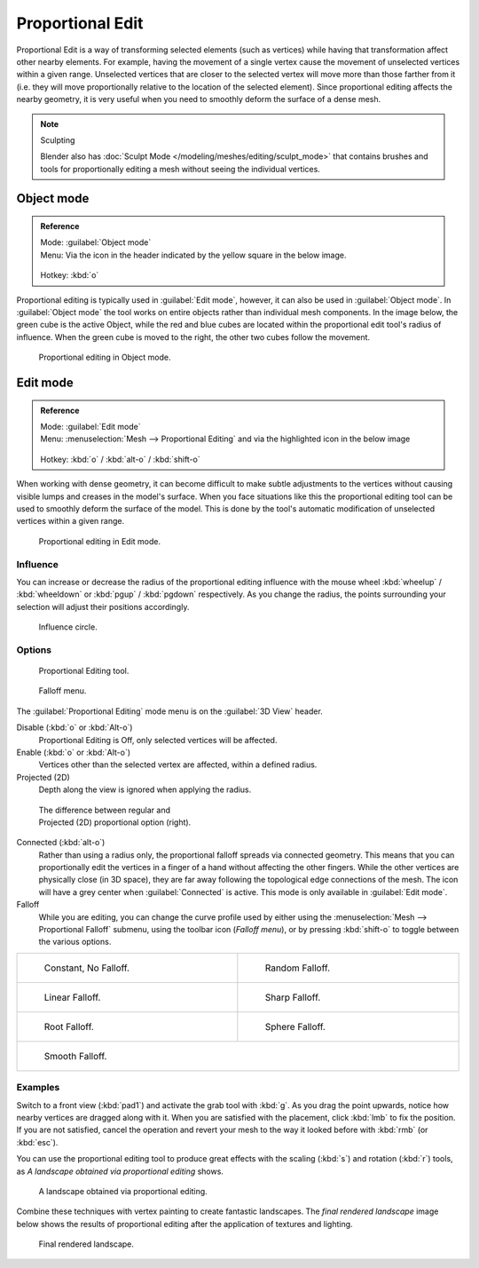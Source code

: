 
Proportional Edit
*****************

Proportional Edit is a way of transforming selected elements (such as vertices)
while having that transformation affect other nearby elements. For example, having the
movement of a single vertex cause the movement of unselected vertices within a given range.
Unselected vertices that are closer to the selected vertex will move more than those farther
from it (i.e. they will move proportionally relative to the location of the selected element).
Since proportional editing affects the nearby geometry,
it is very useful when you need to smoothly deform the surface of a dense mesh.


.. note:: Sculpting

   Blender also has :doc:`Sculpt Mode </modeling/meshes/editing/sculpt_mode>` that contains brushes and tools for proportionally editing a mesh without seeing the individual vertices.


Object mode
===========

.. admonition:: Reference
   :class: refbox

   | Mode:     :guilabel:`Object mode`
   | Menu:     Via the icon in the header indicated by the yellow square in the below image.

   .. figure:: /images/3D-interaction_Transform-Control_Proportional-Edit-proportional-edit-header-icon.jpg
   | Hotkey:   :kbd:`o`


Proportional editing is typically used in :guilabel:`Edit mode`, however,
it can also be used in :guilabel:`Object mode`. In :guilabel:`Object mode` the tool works on
entire objects rather than individual mesh components. In the image below,
the green cube is the active Object, while the red and blue cubes are located within the
proportional edit tool's radius of influence. When the green cube is moved to the right,
the other two cubes follow the movement.


.. figure:: /images/3D-interaction_Transform-Control_Proportional-Edit-object-mode.jpg

   Proportional editing in Object mode.


Edit mode
=========

.. admonition:: Reference
   :class: refbox

   | Mode:     :guilabel:`Edit mode`
   | Menu:     :menuselection:`Mesh --> Proportional Editing` and via the highlighted icon in the below image


   .. figure:: /images/3D-interaction_Transform-Control_Proportional-Edit-proportional-edit-header-icon-edit-mode.jpg
   | Hotkey:   :kbd:`o` / :kbd:`alt-o` / :kbd:`shift-o`


When working with dense geometry, it can become difficult to make subtle adjustments to the
vertices without causing visible lumps and creases in the model's surface. When you face
situations like this the proportional editing tool can be used to smoothly deform the surface
of the model.
This is done by the tool's automatic modification of unselected vertices within a given range.


.. figure:: /images/3D-interaction_Transform-Control_Proportional-Edit-edit-mode.jpg

   Proportional editing in Edit mode.


Influence
---------

You can increase or decrease the radius of the proportional editing influence with the mouse
wheel :kbd:`wheelup` / :kbd:`wheeldown` or :kbd:`pgup` / :kbd:`pgdown`
respectively. As you change the radius,
the points surrounding your selection will adjust their positions accordingly.


.. figure:: /images/3D-interaction_Transform-Control_Proportional-Edit-influence.jpg

   Influence circle.


Options
-------

.. figure:: /images/3D-interaction_Transform-Control_Proportional-Edit-proportional-edit-tool.jpg
   :width: 200px
   :figwidth: 200px

   Proportional Editing tool.


.. figure:: /images/3D-interaction_Transform-Control_Proportional-Edit-proportional-edit-falloff-options.jpg
   :width: 200px
   :figwidth: 200px

   Falloff menu.


The :guilabel:`Proportional Editing` mode menu is on the :guilabel:`3D View` header.

Disable (:kbd:`o` or :kbd:`Alt-o`)
   Proportional Editing is Off, only selected vertices will be affected.

Enable (:kbd:`o` or :kbd:`Alt-o`)
   Vertices other than the selected vertex are affected, within a defined radius.

Projected (2D)
   Depth along the view is ignored when applying the radius.


.. figure:: /images/3D-interaction_Transform-Control_Proportional-Edit-2D_Compare.jpg
   :width: 300px
   :figwidth: 300px

   The difference between regular and Projected (2D) proportional option (right).


Connected (:kbd:`alt-o`)
   Rather than using a radius only, the proportional falloff spreads via connected geometry. This means that you can
   proportionally edit the vertices in a finger of a hand without affecting the other fingers.
   While the other vertices are physically close (in 3D space),
   they are far away following the topological edge connections of the mesh.
   The icon will have a grey center when :guilabel:`Connected` is active.
   This mode is only available in :guilabel:`Edit mode`.


Falloff
   While you are editing, you can change the curve profile used by either using the :menuselection:`Mesh --> Proportional Falloff` submenu, using the toolbar icon (*Falloff menu*), or by pressing :kbd:`shift-o` to toggle between the various options.


+-------------------------------------------------------------------------------------------+-----------------------------------------------------------------------------------------+
+.. figure:: /images/3D-interaction_Transform-Control_Proportional-Edit-falloff-constant.jpg|.. figure:: /images/3D-interaction_Transform-Control_Proportional-Edit-falloff-random.jpg+
+   :width: 300px                                                                           |   :width: 300px                                                                         +
+   :figwidth: 300px                                                                        |   :figwidth: 300px                                                                      +
+                                                                                           |                                                                                         +
+   Constant, No Falloff.                                                                   |   Random Falloff.                                                                       +
+-------------------------------------------------------------------------------------------+-----------------------------------------------------------------------------------------+
+.. figure:: /images/3D-interaction_Transform-Control_Proportional-Edit-falloff-linear.jpg  |.. figure:: /images/3D-interaction_Transform-Control_Proportional-Edit-falloff-sharp.jpg +
+   :width: 300px                                                                           |   :width: 300px                                                                         +
+   :figwidth: 300px                                                                        |   :figwidth: 300px                                                                      +
+                                                                                           |                                                                                         +
+   Linear Falloff.                                                                         |   Sharp Falloff.                                                                        +
+-------------------------------------------------------------------------------------------+-----------------------------------------------------------------------------------------+
+.. figure:: /images/3D-interaction_Transform-Control_Proportional-Edit-falloff-root.jpg    |.. figure:: /images/3D-interaction_Transform-Control_Proportional-Edit-falloff-sphere.jpg+
+   :width: 300px                                                                           |   :width: 300px                                                                         +
+   :figwidth: 300px                                                                        |   :figwidth: 300px                                                                      +
+                                                                                           |                                                                                         +
+   Root Falloff.                                                                           |   Sphere Falloff.                                                                       +
+-------------------------------------------------------------------------------------------+-----------------------------------------------------------------------------------------+
+.. figure:: /images/3D-interaction_Transform-Control_Proportional-Edit-falloff-smooth.jpg                                                                                            +
+   :width: 300px                                                                                                                                                                     +
+   :figwidth: 300px                                                                                                                                                                  +
+                                                                                                                                                                                     +
+   Smooth Falloff.                                                                                                                                                                   +
+-------------------------------------------------------------------------------------------+-----------------------------------------------------------------------------------------+


Examples
--------

Switch to a front view (:kbd:`pad1`) and activate the grab tool with :kbd:`g`.
As you drag the point upwards, notice how nearby vertices are dragged along with it.
When you are satisfied with the placement, click :kbd:`lmb` to fix the position.
If you are not satisfied,
cancel the operation and revert your mesh to the way it looked before with :kbd:`rmb`
(or :kbd:`esc`).

You can use the proportional editing tool to produce great effects with the scaling
(:kbd:`s`) and rotation (:kbd:`r`) tools,
as *A landscape obtained via proportional editing* shows.


.. figure:: /images/3D-interaction_Transform-Control_Proportional-Edit-landscape.jpg
   :width: 640px
   :figwidth: 640px

   A landscape obtained via proportional editing.


Combine these techniques with vertex painting to create fantastic landscapes. The *final
rendered landscape* image below shows the results of proportional editing after the
application of textures and lighting.


.. figure:: /images/3D-interaction_Transform-Control_Proportional-Edit-landscape-textured.jpg
   :width: 620px
   :figwidth: 620px

   Final rendered landscape.


